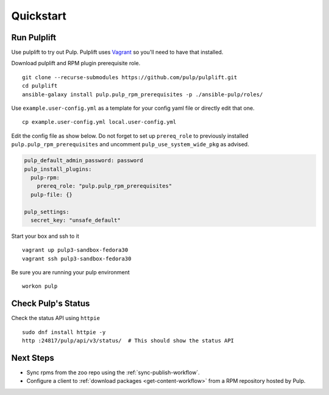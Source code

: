 Quickstart
==========

Run Pulplift
------------

Use pulplift to try out Pulp. Pulplift uses `Vagrant <https://www.vagrantup.com/docs/installation/>`_ so you'll need to have that installed.

Download pulplift and RPM plugin prerequisite role.

::

    git clone --recurse-submodules https://github.com/pulp/pulplift.git
    cd pulplift
    ansible-galaxy install pulp.pulp_rpm_prerequisites -p ./ansible-pulp/roles/


Use ``example.user-config.yml`` as a template for your config yaml file or directly edit that one.

::

    cp example.user-config.yml local.user-config.yml

Edit the config file as show below.
Do not forget to set up ``prereq_role`` to previously installed ``pulp.pulp_rpm_prerequisites`` and uncomment
``pulp_use_system_wide_pkg`` as advised.

.. code-block:: yaml

    pulp_default_admin_password: password
    pulp_install_plugins:
      pulp-rpm:
        prereq_role: "pulp.pulp_rpm_prerequisites"
      pulp-file: {}

    pulp_settings:
      secret_key: "unsafe_default"


Start your box and ssh to it

::

    vagrant up pulp3-sandbox-fedora30
    vagrant ssh pulp3-sandbox-fedora30


Be sure you are running your pulp environment

::

    workon pulp


Check Pulp's Status
-------------------

Check the status API using ``httpie``

::

    sudo dnf install httpie -y
    http :24817/pulp/api/v3/status/  # This should show the status API


Next Steps
----------

* Sync rpms from the zoo repo using the :ref:`sync-publish-workflow`.
* Configure a client to :ref:`download packages <get-content-workflow>` from a RPM repository hosted
  by Pulp.
